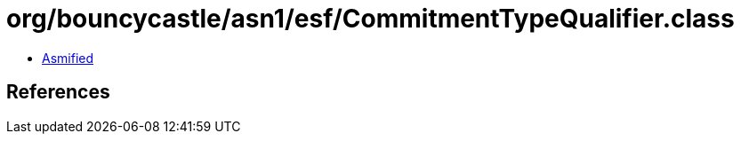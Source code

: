 = org/bouncycastle/asn1/esf/CommitmentTypeQualifier.class

 - link:CommitmentTypeQualifier-asmified.java[Asmified]

== References

